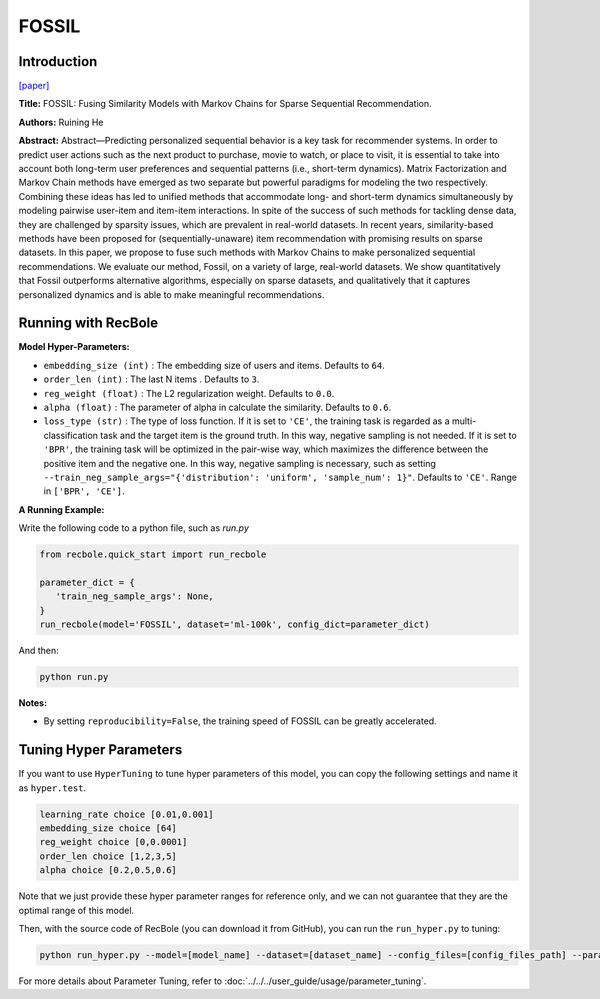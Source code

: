 FOSSIL
===========

Introduction
---------------------

`[paper] <https://ieeexplore.ieee.org/abstract/document/7837843/>`_

**Title:** FOSSIL: Fusing Similarity Models with Markov Chains for Sparse Sequential Recommendation.

**Authors:** Ruining He

**Abstract:**  Abstract—Predicting personalized sequential behavior is a
key task for recommender systems. In order to predict user
actions such as the next product to purchase, movie to watch,
or place to visit, it is essential to take into account both long-term
user preferences and sequential patterns (i.e., short-term
dynamics). Matrix Factorization and Markov Chain methods
have emerged as two separate but powerful paradigms for
modeling the two respectively. Combining these ideas has led
to unified methods that accommodate long- and short-term
dynamics simultaneously by modeling pairwise user-item and
item-item interactions.
In spite of the success of such methods for tackling dense
data, they are challenged by sparsity issues, which are prevalent
in real-world datasets. In recent years, similarity-based methods
have been proposed for (sequentially-unaware) item recommendation with promising results on sparse datasets. In this
paper, we propose to fuse such methods with Markov Chains to
make personalized sequential recommendations. We evaluate
our method, Fossil, on a variety of large, real-world datasets.
We show quantitatively that Fossil outperforms alternative
algorithms, especially on sparse datasets, and qualitatively
that it captures personalized dynamics and is able to make
meaningful recommendations.

.. image:: ../../../asset/fossil.jpg
    :width: 600
    :align: center

Running with RecBole
-------------------------

**Model Hyper-Parameters:**

- ``embedding_size (int)`` : The embedding size of users and items. Defaults to ``64``.
- ``order_len (int)`` : The last N items . Defaults to ``3``.
- ``reg_weight (float)`` : The L2 regularization weight. Defaults to ``0.0``.
- ``alpha (float)`` : The parameter of alpha in calculate the similarity. Defaults to ``0.6``.
- ``loss_type (str)`` : The type of loss function. If it is set to ``'CE'``, the training task is regarded as a multi-classification task and the target item is the ground truth. In this way, negative sampling is not needed. If it is set to ``'BPR'``, the training task will be optimized in the pair-wise way, which maximizes the difference between the positive item and the negative one. In this way, negative sampling is necessary, such as setting ``--train_neg_sample_args="{'distribution': 'uniform', 'sample_num': 1}"``. Defaults to ``'CE'``. Range in ``['BPR', 'CE']``.

**A Running Example:**

Write the following code to a python file, such as `run.py`

.. code:: python

   from recbole.quick_start import run_recbole

   parameter_dict = {
      'train_neg_sample_args': None,
   }
   run_recbole(model='FOSSIL', dataset='ml-100k', config_dict=parameter_dict)

And then:

.. code:: bash

   python run.py

**Notes:**

- By setting ``reproducibility=False``, the training speed of FOSSIL can be greatly accelerated.

Tuning Hyper Parameters
-------------------------

If you want to use ``HyperTuning`` to tune hyper parameters of this model, you can copy the following settings and name it as ``hyper.test``.

.. code:: bash

   learning_rate choice [0.01,0.001]
   embedding_size choice [64]
   reg_weight choice [0,0.0001]
   order_len choice [1,2,3,5]
   alpha choice [0.2,0.5,0.6]

Note that we just provide these hyper parameter ranges for reference only, and we can not guarantee that they are the optimal range of this model.

Then, with the source code of RecBole (you can download it from GitHub), you can run the ``run_hyper.py`` to tuning:

.. code:: bash

	python run_hyper.py --model=[model_name] --dataset=[dataset_name] --config_files=[config_files_path] --params_file=hyper.test

For more details about Parameter Tuning, refer to :doc:`../../../user_guide/usage/parameter_tuning`.

